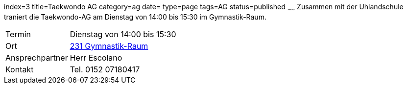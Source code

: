 index=3
title=Taekwondo AG
category=ag
date=
type=page
tags=AG
status=published
~~~~~~
Zusammen mit der Uhlandschule traniert die Taekwondo-AG am Dienstag von 14:00 bis 15:30 im Gymnastik-Raum.

[cols="1,3", options=""]
|===
| Termin | Dienstag von 14:00 bis 15:30
| Ort | link:/service/raumplan.html[231 Gymnastik-Raum]
| Ansprechpartner | Herr Escolano
| Kontakt | Tel. 0152 07180417
|===

